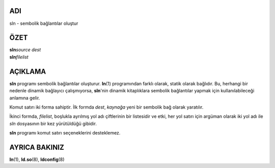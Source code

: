 ADI
===

sln - sembolik bağlantılar oluştur

ÖZET
====

| **sln**\ *source dest*
| **sln**\ *filelist*

AÇIKLAMA
========

**sln** programı sembolik bağlantılar oluşturur. **ln**\ (1) programından farklı olarak, statik olarak bağlıdır. Bu, herhangi bir nedenle dinamik bağlayıcı çalışmıyorsa, **sln**'nin dinamik kitaplıklara sembolik bağlantılar yapmak için kullanılabileceği anlamına gelir.

Komut satırı iki forma sahiptir. İlk formda *dest*, *kaynağa* yeni bir sembolik bağ olarak yaratılır.

İkinci formda, *filelist*, boşlukla ayrılmış yol adı çiftlerinin bir listesidir ve etki, her yol satırı için argüman olarak iki yol adı ile *sln* dosyasının bir kez yürütüldüğü gibidir.

**sln** programı komut satırı seçeneklerini desteklemez.

AYRICA BAKINIZ
==============

**ln**\ (1), **ld.so**\ (8), **ldconfig**\ (8)
